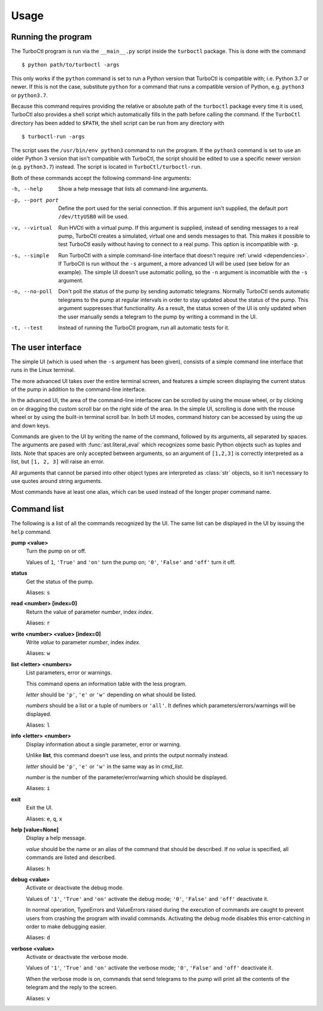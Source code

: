 Usage
=====

Running the program
-------------------

The TurboCtl program is run via the ``__main__.py`` script inside the
``turboctl`` package. This is done with the command

::

    $ python path/to/turboctl -args

This only works if the ``python`` command is set to run a Python version that
TurboCtl is compatible with; i.e. Python 3.7 or newer. If this is not the case,
substitute ``python`` for a command that runs a compatible version of Python,
e.g. ``python3`` or ``python3.7``.        

Because this command requires providing the relative or absolute path of the
``turboctl`` package every time it is used, TurboCtl also provides a shell
script which automatically fills in the path before calling the command.
If the ``TurboCtl`` directory has been added to ``$PATH``, the shell script
can be run from any directory with

::

    $ turboctl-run -args
    
The script uses the ``/usr/bin/env python3`` command to run the program. If
the ``python3`` command is set to use an older Python 3 version that isn't
compatible with TurboCtl, the script should be edited to use a specific newer
version (e.g. ``python3.7``) instead. The script is located in
``TurboCtl/turboctl-run``.

Both of these commands accept the following command-line arguments:

-h, --help          Show a help message that lists all command-line arguments.

-p, --port port     Define the port used for the serial connection.
                    If this argument isn't supplied, the default port
                    ``/dev/ttyUSB0`` will be used. 

-v, --virtual       Run HVCtl with a virtual pump. 
                    If this argument is supplied, instead of sending messages
                    to a real pump, TurboCtl creates a simulated, virtual one
                    and sends messages to that.
                    This makes it possible to test TurboCtl easily without
                    having to connect to a real pump.     
                    This option is incompatible with ``-p``.

-s, --simple        Run TurboCtl with a simple command-line interface that
                    doesn't require :ref:`urwid <dependencies>`.
                    If TurboCtl is run without the ``-s`` argument, a more
                    advanced UI will be used (see below for an example).
                    The simple UI doesn't use automatic polling, so the ``-n``
                    argument is incomatible with the ``-s`` argument.
                    
-n, --no-poll       Don't poll the status of the pump by sending automatic
                    telegrams.
                    Normally TurboCtl sends automatic telegrams to the pump at
                    regular intervals in order to stay updated about the status
                    of the pump. This argument suppresses that functionality.
                    As a result, the status screen of the UI is only updated
                    when the user manually sends a telegram to the pump by
                    writing a command in the UI.

-t, --test          Instead of running the TurboCtl program, run all automatic
                    tests for it.


The user interface
------------------

The simple UI (which is used when the ``-s`` argument has been given),
consists of a simple command line interface that runs in the Linux
terminal.

.. image:: simple_UI.png

The more advanced UI takes over the entire terminal screen, and features a
simple screen displaying the current status of the pump in addition to the
command-line interface.

.. image:: advanced_UI.png

In the advanced UI, the area of the command-line interfacew can be scrolled by
using the mouse wheel, or by clicking on or dragging the custom scroll bar on
the right side of the area.
In the simple UI, scrolling is done with the mouse wheel or by using
the built-in terminal scroll bar.
In both UI modes, command history can be accessed by using the up and down
keys.

Commands are given to the UI by writing the name of the command, followed by
its arguments, all separated by spaces. The arguments are pased with
:func:`ast.literal_eval` which recognizes some basic Python objects such as
tuples and lists.
Note that spaces are only accepted between arguments, so an argument of
``[1,2,3]`` is correctly interpreted as a list, but ``[1, 2, 3]`` will raise
an error.

All arguments that cannot be parsed into other object types are interpreted as
:class:`str` objects, so it isn't necessary to use quotes around string
arguments.

Most commands have at least one alias, which can be used instead of the longer
proper command name.


Command list
------------

The following is a list of all the commands recognized by the UI. The same
list can be displayed in the UI by issuing the ``help`` command.

**pump <value>**
    Turn the pump on or off.

    Values of ``1``, ``'True'`` and ``'on'`` turn the pump on;
    ``'0'``, ``'False'`` and ``'off'`` turn it off.

**status**
    Get the status of the pump.

    Aliases: ``s``

**read <number> [index=0]**
    Return the value of parameter *number*, index *index*.

    Aliases: ``r``

**write <number> <value> [index=0]**
    Write *value* to parameter *number*, index *index*.

    Aliases: ``w``

**list <letter> <numbers>**
    List parameters, error or warnings.

    This command opens an information table with the less program.

    *letter* should be ``'p'``, ``'e'`` or ``'w'`` depending on what should be
    listed.

    *numbers* should be a list or a tuple of numbers or ``'all'``.
    It defines which parameters/errors/warnings will be displayed.

    Aliases: ``l``

**info <letter> <number>**
    Display information about a single parameter, error or 
    warning.

    Unlike **list**, this command doesn't use less, and prints 
    the output normally instead.

    *letter* should be ``'p'``, ``'e'`` or ``'w'`` in the same way as in
    *cmd_list*.

    *number* is the number of the parameter/error/warning which should be
    displayed.

    Aliases: ``i``

**exit** 
    Exit the UI.

    Aliases: ``e``, ``q``, ``x``

**help [value=None]**
    Display a help message.

    *value* should be the name or an alias of the command that
    should be described.
    If no *value* is specified, all commands are listed and
    described.

    Aliases: ``h``

**debug <value>**
    Activate or deactivate the debug mode.

    Values of ``'1'``, ``'True'`` and ``'on'`` activate the debug mode;
    ``'0'``, ``'False'`` and ``'off'`` deactivate it.

    In normal operation, TypeErrors and ValueErrors
    raised during the execution of commands are caught to prevent
    users from crashing the program with invalid commands.
    Activating the debug mode disables this error-catching in order
    to make debugging easier.

    Aliases: ``d``

**verbose <value>**
    Activate or deactivate the verbose mode.

    Values of ``'1'``, ``'True'`` and ``'on'`` activate the verbose mode;
    ``'0'``, ``'False'`` and ``'off'`` deactivate it.

    When the verbose mode is on, commands that send telegrams to the pump
    will print all the contents of the telegram and the reply to the
    screen.

    Aliases: ``v``
